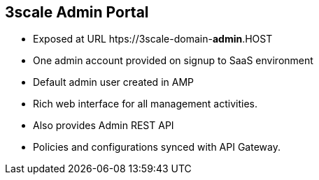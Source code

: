 :scrollbar:
:data-uri:
:noaudio:

== 3scale Admin Portal

* Exposed at URL htps://3scale-domain-*admin*.HOST
* One admin account provided on signup to SaaS environment
* Default admin user created in AMP
* Rich web interface for all management activities.
* Also provides Admin REST API
* Policies and configurations synced with API Gateway.


ifdef::showscript[]

=== Transcript


 



endif::showscript[]
